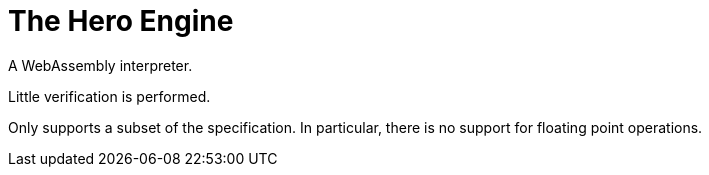 = The Hero Engine =

A WebAssembly interpreter.

Little verification is performed.

Only supports a subset of the specification.
In particular, there is no support for floating point operations.
